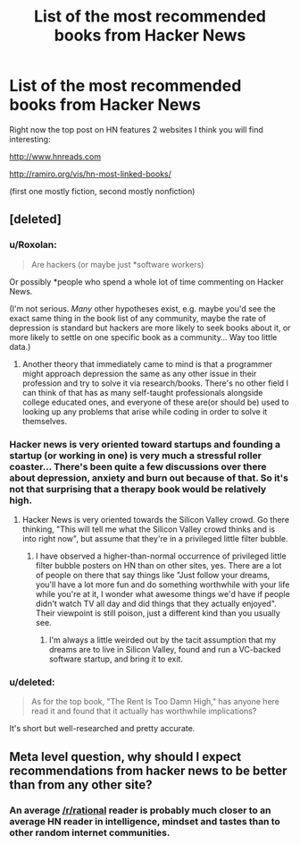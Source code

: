 #+TITLE: List of the most recommended books from Hacker News

* List of the most recommended books from Hacker News
:PROPERTIES:
:Author: raymestalez
:Score: 14
:DateUnix: 1453157452.0
:DateShort: 2016-Jan-19
:END:
Right now the top post on HN features 2 websites I think you will find interesting:

[[http://www.hnreads.com]]

[[http://ramiro.org/vis/hn-most-linked-books/]]

(first one mostly fiction, second mostly nonfiction)


** [deleted]
:PROPERTIES:
:Score: 5
:DateUnix: 1453172544.0
:DateShort: 2016-Jan-19
:END:

*** u/Roxolan:
#+begin_quote
  Are hackers (or maybe just *software workers)
#+end_quote

Or possibly *people who spend a whole lot of time commenting on Hacker News.

(I'm not serious. /Many/ other hypotheses exist, e.g. maybe you'd see the exact same thing in the book list of any community, maybe the rate of depression is standard but hackers are more likely to seek books about it, or more likely to settle on one specific book as a community... Way too little data.)
:PROPERTIES:
:Author: Roxolan
:Score: 7
:DateUnix: 1453175028.0
:DateShort: 2016-Jan-19
:END:

**** Another theory that immediately came to mind is that a programmer might approach depression the same as any other issue in their profession and try to solve it via research/books. There's no other field I can think of that has as many self-taught professionals alongside college educated ones, and everyone of these are(or should be) used to looking up any problems that arise while coding in order to solve it themselves.
:PROPERTIES:
:Author: GlueBoy
:Score: 5
:DateUnix: 1453188684.0
:DateShort: 2016-Jan-19
:END:


*** Hacker news is very oriented toward startups and founding a startup (or working in one) is very much a stressful roller coaster... There's been quite a few discussions over there about depression, anxiety and burn out because of that. So it's not that surprising that a therapy book would be relatively high.
:PROPERTIES:
:Author: gommm
:Score: 2
:DateUnix: 1453204550.0
:DateShort: 2016-Jan-19
:END:

**** Hacker News is very oriented towards the Silicon Valley crowd. Go there thinking, "This will tell me what the Silicon Valley crowd thinks and is into right now", but assume that they're in a privileged little filter bubble.
:PROPERTIES:
:Score: 3
:DateUnix: 1453212093.0
:DateShort: 2016-Jan-19
:END:

***** I have observed a higher-than-normal occurrence of privileged little filter bubble posters on HN than on other sites, yes. There are a lot of people on there that say things like "Just follow your dreams, you'll have a lot more fun and do something worthwhile with your life while you're at it, I wonder what awesome things we'd have if people didn't watch TV all day and did things that they actually enjoyed". Their viewpoint is still poison, just a different kind than you usually see.
:PROPERTIES:
:Author: Vebeltast
:Score: 5
:DateUnix: 1453234152.0
:DateShort: 2016-Jan-19
:END:

****** I'm always a little weirded out by the tacit assumption that my dreams are to live in Silicon Valley, found and run a VC-backed software startup, and bring it to exit.
:PROPERTIES:
:Score: 4
:DateUnix: 1453234369.0
:DateShort: 2016-Jan-19
:END:


*** u/deleted:
#+begin_quote
  As for the top book, "The Rent Is Too Damn High," has anyone here read it and found that it actually has worthwhile implications?
#+end_quote

It's short but well-researched and pretty accurate.
:PROPERTIES:
:Score: 1
:DateUnix: 1453211956.0
:DateShort: 2016-Jan-19
:END:


** Meta level question, why should I expect recommendations from hacker news to be better than from any other site?
:PROPERTIES:
:Score: 4
:DateUnix: 1453220145.0
:DateShort: 2016-Jan-19
:END:

*** An average [[/r/rational]] reader is probably much closer to an average HN reader in intelligence, mindset and tastes than to other random internet communities.
:PROPERTIES:
:Author: Roxolan
:Score: 1
:DateUnix: 1453272022.0
:DateShort: 2016-Jan-20
:END:
